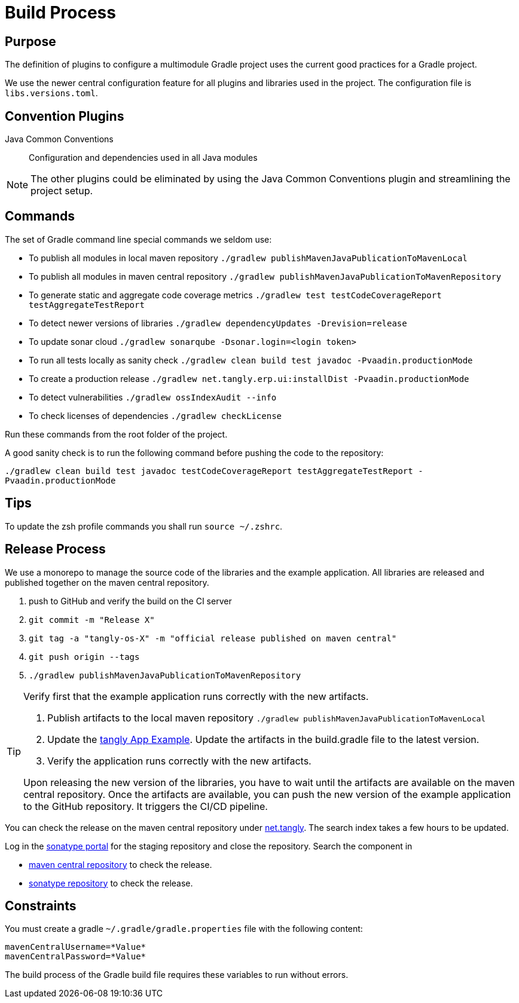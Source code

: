 = Build Process

== Purpose

The definition of plugins to configure a multimodule Gradle project uses the current good practices for a Gradle project.

We use the newer central configuration feature for all plugins and libraries used in the project.
The configuration file is `libs.versions.toml`.

== Convention Plugins

Java Common Conventions::
Configuration and dependencies used in all Java modules

[NOTE]
====
The other plugins could be eliminated by using the Java Common Conventions plugin and streamlining the project setup.
====

== Commands

The set of Gradle command line special commands we seldom use:

* To publish all modules in local maven repository `./gradlew publishMavenJavaPublicationToMavenLocal`
* To publish all modules in maven central repository `./gradlew publishMavenJavaPublicationToMavenRepository`
* To generate static and aggregate code coverage metrics `./gradlew test testCodeCoverageReport testAggregateTestReport`
* To detect newer versions of libraries `./gradlew dependencyUpdates -Drevision=release`
* To update sonar cloud `./gradlew sonarqube -Dsonar.login=<login token>`
* To run all tests locally as sanity check `./gradlew clean build test javadoc -Pvaadin.productionMode`
* To create a production release `./gradlew net.tangly.erp.ui:installDist -Pvaadin.productionMode`
* To detect vulnerabilities `./gradlew ossIndexAudit --info`
* To check licenses of dependencies `./gradlew checkLicense`

Run these commands from the root folder of the project.

A good sanity check is to run the following command before pushing the code to the repository:

`./gradlew clean build test javadoc testCodeCoverageReport testAggregateTestReport -Pvaadin.productionMode`

== Tips

To update the zsh profile commands you shall run `source ~/.zshrc`.

== Release Process

We use a monorepo to manage the source code of the libraries and the example application.
All libraries are released and published together on the maven central repository.

. push to GitHub and verify the build on the CI server
. `git commit -m "Release X"`
. `git tag -a "tangly-os-X" -m "official release published on maven central"`
. `git push origin --tags`
. `./gradlew publishMavenJavaPublicationToMavenRepository`

[TIP]
====
Verify first that the example application runs correctly with the new artifacts.

. Publish artifacts to the local maven repository `./gradlew publishMavenJavaPublicationToMavenLocal`
. Update the https://github.com/tangly-team/tangly-app-example[tangly App Example].
Update the artifacts in the build.gradle file to the latest version.
. Verify the application runs correctly with the new artifacts.

Upon releasing the new version of the libraries, you have to wait until the artifacts are available on the maven central repository.
Once the artifacts are available, you can push the new version of the example application to the GitHub repository.
It triggers the CI/CD pipeline.
====

You can check the release on the maven central repository under https://repo1.maven.org/maven2/net/tangly[net.tangly].
The search index takes a few hours to be updated.

Log in the https://oss.sonatype.org/[sonatype portal] for the staging repository and close the repository.
Search the component in

* https://search.maven.org/[maven central repository] to check the release.
* https://central.sonatype.com/[sonatype repository] to check the release.

== Constraints

You must create a gradle `~/.gradle/gradle.properties` file with the following content:

[code,properties]
----
mavenCentralUsername=*Value*
mavenCentralPassword=*Value*
----

The build process of the Gradle build file requires these variables to run without errors.
